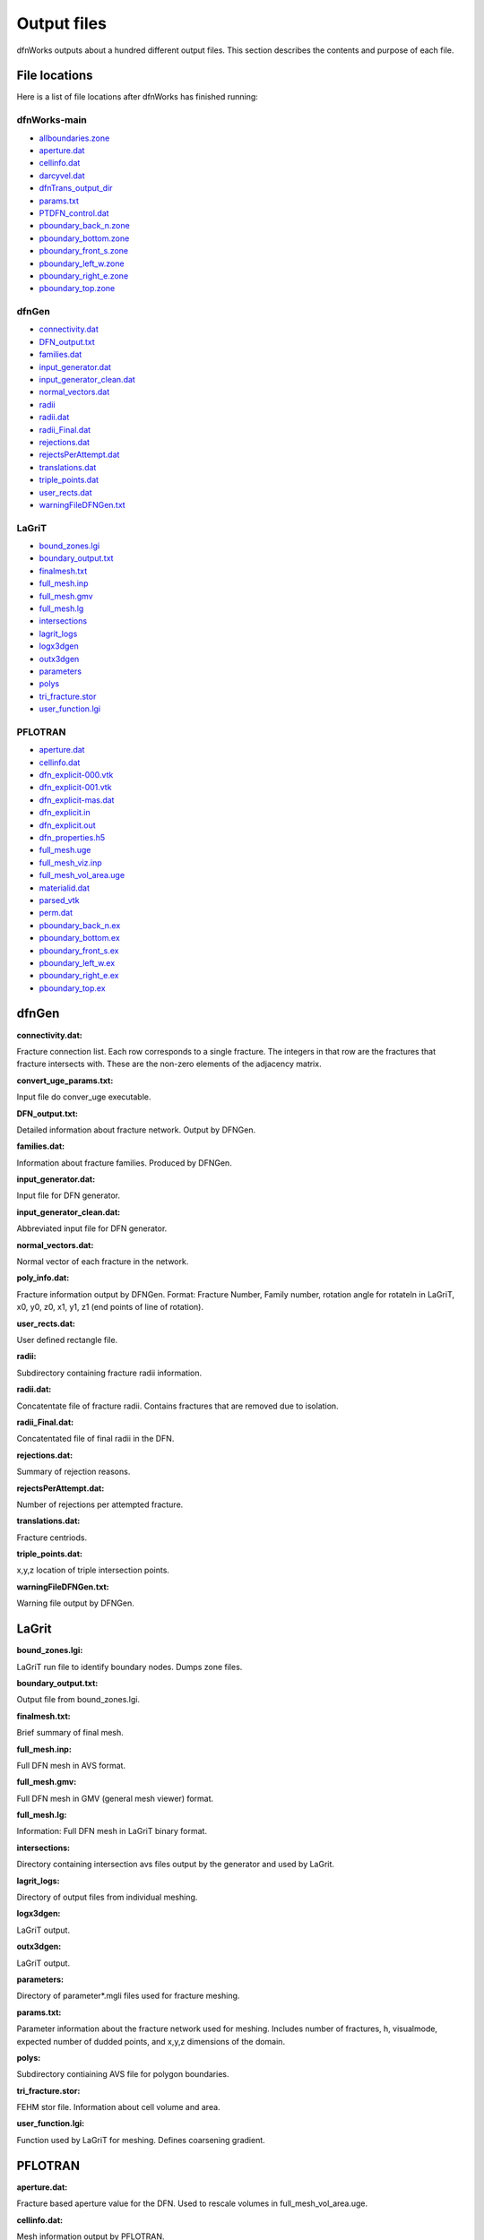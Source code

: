 .. _output-chapter_

Output files
=============

dfnWorks outputs about a hundred different output files. This section describes the contents and purpose of each file.


File locations
----------------

Here is a list of file locations after dfnWorks has finished running:

dfnWorks-main
^^^^^^^^^^^^^^

- allboundaries.zone_
- aperture.dat_
- cellinfo.dat_
- darcyvel.dat_
- dfnTrans_output_dir_
- params.txt_
- PTDFN_control.dat_
- pboundary_back_n.zone_
- pboundary_bottom.zone_
- pboundary_front_s.zone_
- pboundary_left_w.zone_
- pboundary_right_e.zone_
- pboundary_top.zone_


dfnGen
^^^^^^^

- connectivity.dat_
- DFN_output.txt_
- families.dat_
- input_generator.dat_
- input_generator_clean.dat_
- normal_vectors.dat_
- radii_
- radii.dat_
- radii_Final.dat_
- rejections.dat_
- rejectsPerAttempt.dat_
- translations.dat_
- triple_points.dat_
- user_rects.dat_
- warningFileDFNGen.txt_

LaGriT
^^^^^^^^

- bound_zones.lgi_
- boundary_output.txt_
- finalmesh.txt_
- full_mesh.inp_
- full_mesh.gmv_
- full_mesh.lg_
- intersections_
- lagrit_logs_
- logx3dgen_
- outx3dgen_
- parameters_
- polys_
- tri_fracture.stor_
- user_function.lgi_

PFLOTRAN
^^^^^^^^^

- aperture.dat_
- cellinfo.dat_
- dfn_explicit-000.vtk_
- dfn_explicit-001.vtk_
- dfn_explicit-mas.dat_
- dfn_explicit.in_
- dfn_explicit.out_
- dfn_properties.h5_
- full_mesh.uge_
- full_mesh_viz.inp_
- full_mesh_vol_area.uge_
- materialid.dat_
- parsed_vtk_
- perm.dat_
- pboundary_back_n.ex_
- pboundary_bottom.ex_
- pboundary_front_s.ex_
- pboundary_left_w.ex_
- pboundary_right_e.ex_
- pboundary_top.ex_


dfnGen 
--------

**connectivity.dat:**

.. _connectivity.dat:

Fracture connection list. Each row corresponds to a single fracture. The integers in that row are the fractures that fracture intersects with. These are the non-zero elements of the adjacency matrix. 

**convert_uge_params.txt:**

.. _convert_uge_params.txt:

Input file do conver_uge executable. 

**DFN_output.txt:**

.. _DFN_output.txt:

Detailed information about fracture network. Output by DFNGen.  

**families.dat:**

.. _families.dat:
Information about fracture families. Produced by DFNGen. 

**input_generator.dat:**

.. _input_generator.dat:
Input file for DFN generator. 

**input_generator_clean.dat:**

.. _input_generator_clean.dat:
Abbreviated input file for DFN generator. 

**normal_vectors.dat:**

.. _normal_vectors.dat:
Normal vector of each fracture in the network. 

**poly_info.dat:**

.. _poly_info.dat:
Fracture information output by DFNGen. Format: Fracture Number, Family number, rotation angle for rotateln in LaGriT, x0, y0, z0, x1, y1, z1 (end points of line of rotation). 

**user_rects.dat:**

.. _user_rects.dat:
User defined rectangle file. 


**radii:**

.. _radii:
Subdirectory containing fracture radii information. 

**radii.dat:**

.. _radii.dat:
Concatentate file of fracture radii. Contains fractures that are removed due to isolation.  


**radii_Final.dat:**

.. _radii_Final.dat:
Concatentated file of final radii in the DFN. 


**rejections.dat:**

.. _rejections.dat:
Summary of rejection reasons. 


**rejectsPerAttempt.dat:**

.. _rejectsPerAttempt.dat:
Number of rejections per attempted fracture. 


**translations.dat:**

.. _translations.dat:
Fracture centriods. 


**triple_points.dat:**

.. _triple_points.dat:
x,y,z location of triple intersection points. 


**warningFileDFNGen.txt:**

.. _warningFileDFNGen.txt:
Warning file output by DFNGen. 

LaGrit 
---------

**bound_zones.lgi:**

.. _bound_zones.lgi:
LaGriT run file to identify boundary nodes. Dumps zone files. 

**boundary_output.txt:**

.. _boundary_output.txt:
Output file from bound_zones.lgi. 

**finalmesh.txt:**

.. _finalmesh.txt:
Brief summary of final mesh. 

**full_mesh.inp:**

.. _full_mesh.inp:
Full DFN mesh in AVS format. 

**full_mesh.gmv:**

.. _full_mesh.gmv:
Full DFN mesh in GMV (general mesh viewer) format. 

**full_mesh.lg:**

.. _full_mesh.lg:
Information: Full DFN mesh in LaGriT binary format. 

**intersections:**

.. _intersections:
Directory containing intersection avs files output by the generator and used by LaGrit. 

**lagrit_logs:**

.. _lagrit_logs:
Directory of output files from individual meshing. 

**logx3dgen:**

.. _logx3dgen:
LaGriT output. 

**outx3dgen:**

.. _outx3dgen:
LaGriT output. 

**parameters:**

.. _parameters:
Directory of parameter*.mgli files used for fracture meshing. 

**params.txt:**

.. _params.txt:
Parameter information about the fracture network used for meshing. Includes number of fractures, h, visualmode, expected number of dudded points, and x,y,z dimensions of the domain. 

**polys:**

.. _polys:
Subdirectory contiaining AVS file for polygon boundaries. 

**tri_fracture.stor:**

.. _tri_fracture.stor:
FEHM stor file. Information about cell volume and area. 

**user_function.lgi:**

.. _user_function.lgi:
Function used by LaGriT for meshing. Defines coarsening gradient. 


PFLOTRAN 
----------

**aperture.dat:**

.. _aperture.dat:
Fracture based aperture value for the DFN. Used to rescale volumes in full_mesh_vol_area.uge. 

**cellinfo.dat:**

.. _cellinfo.dat:
Mesh information output by PFLOTRAN. 

**dfn_explicit-000.vtk:**

.. _dfn_explicit-000.vtk:
VTK file of initial conditions of PFLOTRAN. Mesh is not included in this file. 

**dfn_explicit-001.vtk:**

.. _dfn_explicit-001.vtk:
VTK file of steady-state solution of PFLOTRAN. Mesh is not included in this file. 

**dfn_explicit-mas.dat:**

.. _dfn_explicit-mas.dat:
pflotran information file. 

**dfn_explicit.in:**

.. _dfn_explicit.in:
pflotran input file. 

**_dfn_explicit.out:**

.. _dfn_explicit.out:
pflotran output file. 

**dfn_properties.h5:**

.. _dfn_properties.h5:
h5 file of fracture network properties, permeability, used by pflotran. 

**full_mesh.uge:**

.. _full_mesh.uge:
Full DFN mesh in UGE format. NOTE volumes are not correct in this file. This file is processed by convert_uge to create full_mesh_vol_area.uge, which has the correct volumes. 


**full_mesh_viz.inp:**

.. _full_mesh_viz.inp:
Full DFN mesh with limited attributes in AVS format. 

**full_mesh_vol_area.uge:**

.. _full_mesh_vol_area.uge:
Full DFN in uge format. Volumes and areas have been corrected. 

**materialid.dat:**

.. _materialid.dat:
Material ID (Fracture Number) for every node in the mesh. 

**parsed_vtk:**

.. _parsed_vtk:
Directory of pflotran results. 

**perm.dat:**

.. _perm.dat:
Fracture permeabilities in FEHM format. Each fracture is listed as a zone, starting index at 7. 

**pboundary_back_n.ex:**

.. _pboundary_back_n.ex:
Boundary file for back of the domain used by PFLOTRAN. 

**pboundary_bottom.ex:**

.. _pboundary_bottom.ex:
Boundary file for bottom of the domain used by PFLOTRAN. 

**pboundary_front_s.ex:**

.. _pboundary_front_s.ex:
Boundary file for front of the domain used by PFLOTRAN. 

**pboundary_left_w.ex:**

.. _pboundary_left_w.ex:
Boundary file for left side of the domain used by PFLOTRAN. 

**pboundary_right_e.ex:**

.. _pboundary_right_e.ex:
Boundary file for right of the domain used by PFLOTRAN. 

**pboundary_top.ex:**

.. _pboundary_top.ex:
Boundary file for top of the domain used by PFLOTRAN. 

dfnTrans 
-------------

**allboundaries.zone:**

.. _allboundaries.zone:
Concatenated file of all zone files. 

**darcyvel.dat:**

.. _darcyvel.dat:
Concatenated file of darcy velocities output by PFLOTRAN. 

**dfnTrans_output_dir:**

.. _dfnTrans_output_dir:
Outpur directory from DFNTrans. Particle travel times, trajectories, and reconstructed Velocities are in this directory. 

**PTDFN_control.dat:**

.. _PTDFN_control.dat:
Input file for DFNTrans. 

**pboundary_back_n.zone:**

.. _pboundary_back_n.zone:
Boundary zone file for the back of the domain. 

**pboundary_bottom.zone:**

.. _pboundary_bottom.zone:
Boundary zone file for the bottom of the domain. 

**pboundary_front_s.zone:**

.. _pboundary_front_s.zone:
Boundary zone file for the front of the domain. 


**pboundary_left_w.zone:**

.. _pboundary_left_w.zone:
Boundary zone file for the left side of the domain. 


**pboundary_right_e.zone:**

.. _pboundary_right_e.zone:
Boundary zone file for the bottom of the domain. 

**pboundary_top.zone:**

.. _pboundary_top.zone:
Boundary zone file for the top of the domain. 

